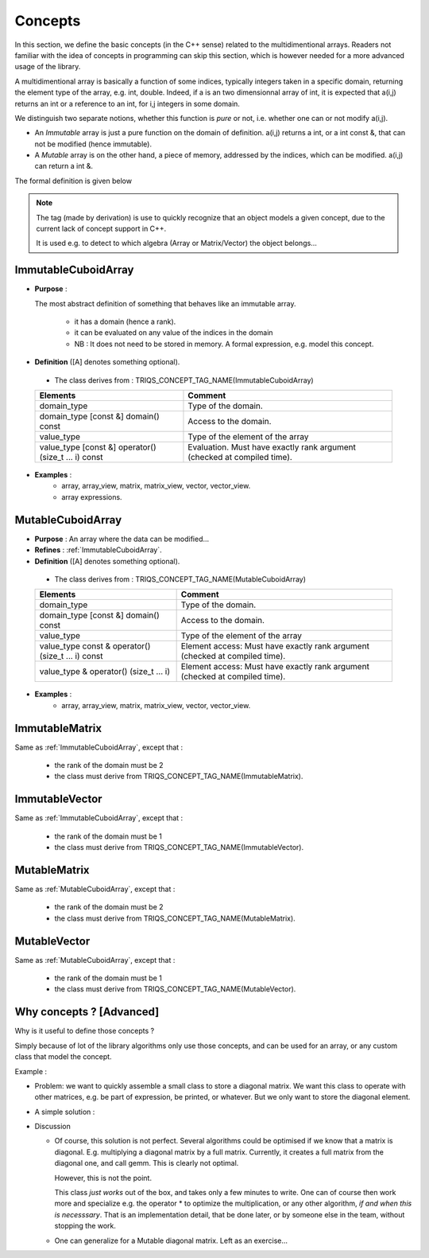 Concepts
=============================================================

In this section, we define the basic concepts (in the C++ sense)
related to the multidimentional arrays. 
Readers not familiar with the idea of concepts in programming can skip this section,
which is however needed for a more advanced usage of the library.


A multidimentional array is basically a function of some indices, typically integers taken in a specific domain, 
returning the element type of the array, e.g. int, double. 
Indeed, if a is an two dimensionnal array of int, 
it is expected that a(i,j) returns an int or a reference to an int, for i,j integers in some domain.

We distinguish two separate notions, whether this function is `pure` or not, 
i.e. whether one can or not modify a(i,j).

* An `Immutable` array is just a pure function on the domain of definition.
  a(i,j) returns a int, or a int const &, that can not be modified (hence immutable).

* A `Mutable` array is on the other hand, a piece of memory, addressed by the indices, 
  which can be modified. a(i,j) can return a int &.

The formal definition is given below

.. note:: 
 
   The tag (made by derivation) is use to quickly recognize that an object
   models a given concept, due to the current lack of concept support in C++.
 
   It is used e.g. to detect to which algebra (Array or Matrix/Vector) the object belongs...

.. _ImmutableCuboidArray:

ImmutableCuboidArray 
----------------------------

* **Purpose** : 
  
  The most abstract definition of something that behaves like an immutable array.
  
   * it has a domain (hence a rank).
   * it can be evaluated on any value of the indices in the domain
   
   * NB : It does not need to be stored in memory. A formal expression, e.g. model this concept.

* **Definition** ([A] denotes something optional).

 * The class derives from : TRIQS_CONCEPT_TAG_NAME(ImmutableCuboidArray) 
  
 ==================================================================================================  =============================================================================
 Elements                                                                                            Comment
 ==================================================================================================  =============================================================================
 domain_type                                                                                         Type of the domain.
 domain_type [const &] domain() const                                                                Access to the domain.
 value_type                                                                                          Type of the element of the array
 value_type  [const &] operator() (size_t ... i) const                                               Evaluation. Must have exactly rank argument (checked at compiled time).
 ==================================================================================================  =============================================================================

* **Examples** : 
   * array, array_view, matrix, matrix_view, vector, vector_view.
   * array expressions.

.. _MutableCuboidArray:

MutableCuboidArray 
-------------------------

* **Purpose** :   An array where the data can be modified...
* **Refines** :  :ref:`ImmutableCuboidArray`.


* **Definition** ([A] denotes something optional).

 * The class derives from : TRIQS_CONCEPT_TAG_NAME(MutableCuboidArray) 
  
 ==================================================================================================  =============================================================================
 Elements                                                                                            Comment
 ==================================================================================================  =============================================================================
 domain_type                                                                                         Type of the domain.
 domain_type [const &] domain() const                                                                Access to the domain.
 value_type                                                                                          Type of the element of the array
 value_type const & operator() (size_t ... i) const                                                  Element access: Must have exactly rank argument (checked at compiled time).
 value_type       & operator() (size_t ... i)                                                        Element access: Must have exactly rank argument (checked at compiled time).
 ==================================================================================================  =============================================================================

* **Examples** : 
   * array, array_view, matrix, matrix_view, vector, vector_view.

.. _ImmutableMatrix:

ImmutableMatrix
-------------------------------------------------------------------

Same as :ref:`ImmutableCuboidArray`, except that : 

 * the rank of the domain must be 2 
 * the class must derive from TRIQS_CONCEPT_TAG_NAME(ImmutableMatrix).


.. _ImmutableVector:

ImmutableVector
-------------------------------------------------------------------

Same as :ref:`ImmutableCuboidArray`, except that : 

 * the rank of the domain must be 1 
 * the class must derive from TRIQS_CONCEPT_TAG_NAME(ImmutableVector).


.. _MutableMatrix:

MutableMatrix
-------------------------------------------------------------------

Same as :ref:`MutableCuboidArray`, except that : 

 * the rank of the domain must be 2 
 * the class must derive from TRIQS_CONCEPT_TAG_NAME(MutableMatrix).

.. _MutableVector:

MutableVector
-------------------------------------------------------------------

Same as :ref:`MutableCuboidArray`, except that : 

 * the rank of the domain must be 1 
 * the class must derive from TRIQS_CONCEPT_TAG_NAME(MutableVector).


Why concepts ? [Advanced]
-----------------------------

Why is it useful to define those concepts ?

Simply because of lot of the library algorithms only use those concepts, and can be used 
for an array, or any custom class that model the concept.

Example : 

* Problem: we want to quickly assemble a small class to store a diagonal matrix.
  We want this class to operate with other matrices, e.g. be part of expression, be printed, 
  or whatever.
  But we only want to store the diagonal element.

* A simple solution :

  .. compileblock ::

    #include <triqs/arrays.hpp>
    #include <iostream>
    namespace triqs { namespace arrays { // better to put it in this namespace for ADL... 
     
     template<typename T> class immutable_diagonal_matrix_view : TRIQS_CONCEPT_TAG_NAME(ImmutableMatrix) { 
      
      array_view<T,1> data; // the diagonal stored as a 1d array
      
      public:
     
      immutable_diagonal_matrix_view(array_view<T,1> v) : data (v) {} // constructor
         
      // the ImmutableMatrix concept 
      typedef indexmaps::cuboid::domain_t<2> domain_type;
      domain_type domain() const { auto s = data.shape()[0]; return {s,s}; }
      typedef T value_type;
      T operator()(size_t i, size_t j) const { return (i==j ? data(i) : 0);} // just kronecker...
      
      friend std::ostream & operator<<(std::ostream & out, immutable_diagonal_matrix_view const & d) { return out<<"diagonal_matrix "<<d.data;}
     };
    }}
          
    /// TESTING 
    using namespace triqs::arrays;
    int main(int argc, char **argv) {
     auto a = array<int,1> {1,2,3,4};
     auto d = immutable_diagonal_matrix_view<int>{a};
     std::cout << "domain = " << d.domain()<< std::endl;  
     std::cout << "d   = "<< d << std::endl;
     std::cout << "2*d = "<< matrix<int>(2*d) << std::endl;
     std::cout << "d*d = "<< matrix<int>(d*d) << std::endl;
    }


* Discussion

  * Of course, this solution is not perfect. Several algorithms could be optimised if we know that a matrix is diagonal.
    E.g. multiplying a diagonal matrix by a full matrix. Currently, it creates a full matrix from the diagonal one, and 
    call gemm. This is clearly not optimal.

    However, this is not the point.

    This class *just works* out of the box, and takes only a few minutes to write.
    One can of course then work more and specialize e.g. the operator * to optimize the multiplication, 
    or any other algorithm, `if and when this is necesssary`. That is an implementation detail, 
    that be done later, or by someone else in the team, without stopping the work.

  * One can generalize for a Mutable diagonal matrix. Left as an exercise...




